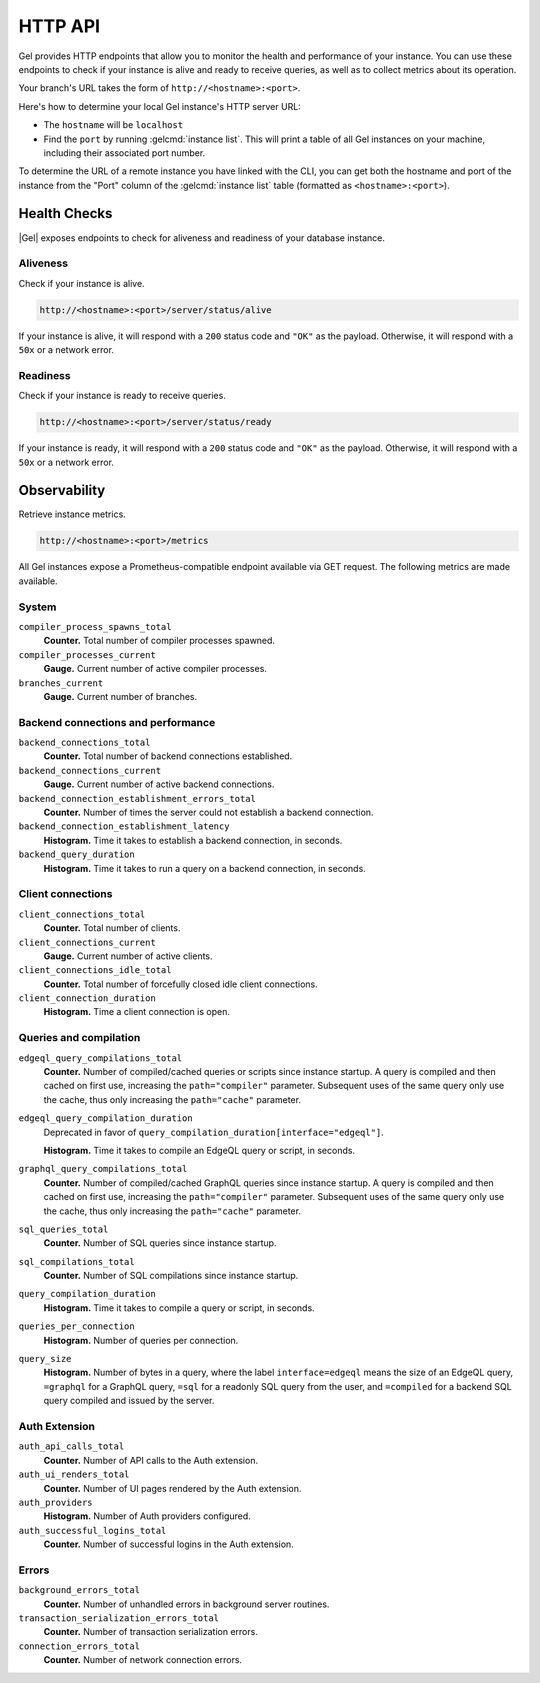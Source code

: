 .. _ref_reference_http_api:

========
HTTP API
========

Gel provides HTTP endpoints that allow you to monitor the health and performance of your instance. You can use these endpoints to check if your instance is alive and ready to receive queries, as well as to collect metrics about its operation.

Your branch's URL takes the form of ``http://<hostname>:<port>``.

Here's how to determine your local Gel instance's HTTP server URL:

- The ``hostname`` will be ``localhost``

- Find the ``port`` by running :gelcmd:`instance list`. This will print a table of all Gel instances on your machine, including their associated port number.

To determine the URL of a remote instance you have linked with the CLI, you can get both the hostname and port of the instance from the "Port" column of the :gelcmd:`instance list` table (formatted as ``<hostname>:<port>``).

.. _ref_edgeql_http_health_checks:
.. _ref_reference_health_checks:

Health Checks
=============

|Gel| exposes endpoints to check for aliveness and readiness of your database
instance.

Aliveness
---------

Check if your instance is alive.

.. code-block::

    http://<hostname>:<port>/server/status/alive

If your instance is alive, it will respond with a ``200`` status code and ``"OK"`` as the payload. Otherwise, it will respond with a ``50x`` or a network error.

Readiness
---------

Check if your instance is ready to receive queries.

.. code-block::

    http://<hostname>:<port>/server/status/ready

If your instance is ready, it will respond with a ``200`` status code and ``"OK"`` as the payload. Otherwise, it will respond with a ``50x`` or a network error.


.. _ref_observability:

Observability
=============

Retrieve instance metrics.

.. code-block::

    http://<hostname>:<port>/metrics

All Gel instances expose a Prometheus-compatible endpoint available via GET request. The following metrics are made available.

System
------

``compiler_process_spawns_total``
  **Counter.** Total number of compiler processes spawned.

``compiler_processes_current``
  **Gauge.** Current number of active compiler processes.

``branches_current``
  **Gauge.** Current number of branches.

Backend connections and performance
-----------------------------------

``backend_connections_total``
  **Counter.** Total number of backend connections established.

``backend_connections_current``
  **Gauge.** Current number of active backend connections.

``backend_connection_establishment_errors_total``
  **Counter.** Number of times the server could not establish a backend connection.

``backend_connection_establishment_latency``
  **Histogram.** Time it takes to establish a backend connection, in seconds.

``backend_query_duration``
  **Histogram.** Time it takes to run a query on a backend connection, in seconds.

Client connections
------------------

``client_connections_total``
  **Counter.** Total number of clients.

``client_connections_current``
  **Gauge.** Current number of active clients.

``client_connections_idle_total``
  **Counter.** Total number of forcefully closed idle client connections.

``client_connection_duration``
  **Histogram.** Time a client connection is open.

Queries and compilation
-----------------------

``edgeql_query_compilations_total``
  **Counter.** Number of compiled/cached queries or scripts since instance startup. A query is compiled and then cached on first use, increasing the ``path="compiler"`` parameter. Subsequent uses of the same query only use the cache, thus only increasing the ``path="cache"`` parameter.

``edgeql_query_compilation_duration``
  Deprecated in favor of ``query_compilation_duration[interface="edgeql"]``.

  **Histogram.** Time it takes to compile an EdgeQL query or script, in seconds.

``graphql_query_compilations_total``
  **Counter.** Number of compiled/cached GraphQL queries since instance startup. A query is compiled and then cached on first use, increasing the ``path="compiler"`` parameter. Subsequent uses of the same query only use the cache, thus only increasing the ``path="cache"`` parameter.

``sql_queries_total``
  **Counter.** Number of SQL queries since instance startup.

``sql_compilations_total``
  **Counter.** Number of SQL compilations since instance startup.

``query_compilation_duration``
  **Histogram.** Time it takes to compile a query or script, in seconds.

``queries_per_connection``
  **Histogram.** Number of queries per connection.

``query_size``
  **Histogram.** Number of bytes in a query, where the label ``interface=edgeql`` means the size of an EdgeQL query, ``=graphql`` for a GraphQL query, ``=sql`` for a readonly SQL query from the user, and ``=compiled`` for a backend SQL query compiled and issued by the server.

Auth Extension
--------------

``auth_api_calls_total``
  **Counter.** Number of API calls to the Auth extension.

``auth_ui_renders_total``
  **Counter.** Number of UI pages rendered by the Auth extension.

``auth_providers``
  **Histogram.** Number of Auth providers configured.

``auth_successful_logins_total``
  **Counter.** Number of successful logins in the Auth extension.

Errors
------

``background_errors_total``
  **Counter.** Number of unhandled errors in background server routines.

``transaction_serialization_errors_total``
  **Counter.** Number of transaction serialization errors.

``connection_errors_total``
  **Counter.** Number of network connection errors.